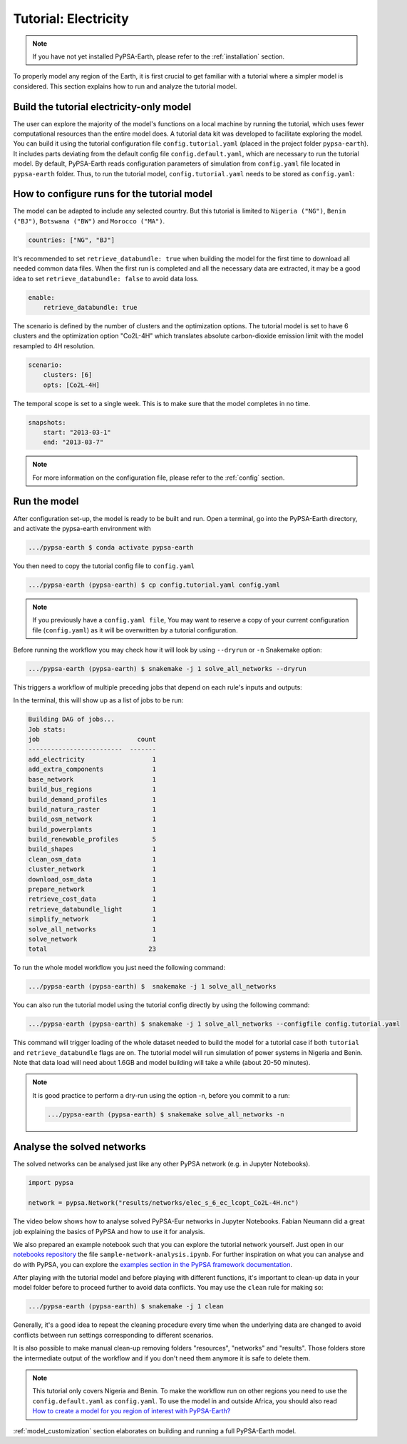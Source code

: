 .. SPDX-FileCopyrightText:  PyPSA-Earth and PyPSA-Eur Authors
..
.. SPDX-License-Identifier: CC-BY-4.0

.. _tutorial_electricity:


##########################################
Tutorial: Electricity
##########################################

.. note::
    If you have not yet installed PyPSA-Earth, please refer to the :ref:`installation` section.

To properly model any region of the Earth, it is first crucial to get familiar with a tutorial
where a simpler model is considered. This section explains how to run and analyze the tutorial model.

Build the tutorial electricity-only model
---------------------------------------------

The user can explore the majority of the model's functions on a local machine by running the tutorial,
which uses fewer computational resources than the entire model does. A tutorial data kit was developed
to facilitate exploring the model.
You can build it using the tutorial configuration file ``config.tutorial.yaml`` (placed in the project
folder ``pypsa-earth``). It includes parts deviating from the default config file ``config.default.yaml``,
which are necessary to run the tutorial model. By default, PyPSA-Earth reads configuration parameters
of simulation from ``config.yaml`` file located in ``pypsa-earth`` folder. Thus, to run the tutorial
model, ``config.tutorial.yaml`` needs to be stored as ``config.yaml``:


How to configure runs for the tutorial model
---------------------------------------------

The model can be adapted to include any selected country. But this tutorial is limited to ``Nigeria ("NG")``,
``Benin ("BJ")``, ``Botswana ("BW")`` and ``Morocco ("MA")``.

.. code:: yaml

    countries: ["NG", "BJ"]

It's recommended to set ``retrieve_databundle: true`` when building the model for the first time to download all needed common data files.
When the first run is completed and all the necessary data are extracted, it may be a good idea to set ``retrieve_databundle: false`` to avoid data loss.

.. code:: yaml

    enable:
        retrieve_databundle: true

The scenario is defined by the number of clusters and the optimization options. The tutorial model
is set to have 6 clusters and the optimization option "Co2L-4H" which translates absolute carbon-dioxide
emission limit with the model resampled to 4H resolution.

.. code:: yaml

    scenario:
        clusters: [6]
        opts: [Co2L-4H]

The temporal scope is set to a single week. This is to make sure that the model completes in no time.

.. code:: yaml

    snapshots:
        start: "2013-03-1"
        end: "2013-03-7"

.. note::
    For more information on the configuration file, please refer to the :ref:`config` section.

Run the model
---------------------

After configuration set-up, the model is ready to be built and run.
Open a terminal, go into the PyPSA-Earth directory, and activate the pypsa-earth environment with

.. code:: bash

    .../pypsa-earth $ conda activate pypsa-earth

You then need to copy the tutorial config file to ``config.yaml``

.. code:: bash

    .../pypsa-earth (pypsa-earth) $ cp config.tutorial.yaml config.yaml

.. note::
    If you previously have a ``config.yaml file``, You may want to reserve a copy of
    your current configuration file (``config.yaml``) as it will be overwritten by a tutorial configuration.

Before running the workflow you may check how it will look by using ``--dryrun`` or ``-n`` Snakemake option:

.. code:: bash

    .../pypsa-earth (pypsa-earth) $ snakemake -j 1 solve_all_networks --dryrun

This triggers a workflow of multiple preceding jobs that depend on each rule's inputs and outputs:

.. graphviz::
    :class: full-width
    :align: center

        digraph snakemake_dag {
        graph[bgcolor=white, margin=0];
        node[shape=box, style=rounded, fontname=sans,                 fontsize=10, penwidth=2];
        edge[penwidth=2, color=grey];
        0[label = "solve_all_networks", color = "0.33 0.6 0.85", style="rounded"];
        1[label = "solve_network", color = "0.37 0.6 0.85", style="rounded"];
        2[label = "prepare_network\nll: copt\nopts: Co2L-4H", color = "0.02 0.6 0.85", style="rounded"];
        3[label = "add_extra_components", color = "0.50 0.6 0.85", style="rounded"];
        4[label = "cluster_network\nclusters: 6", color = "0.31 0.6 0.85", style="rounded"];
        5[label = "simplify_network\nsimpl: ", color = "0.23 0.6 0.85", style="rounded"];
        6[label = "add_electricity", color = "0.43 0.6 0.85", style="rounded"];
        7[label = "build_renewable_profiles\ntechnology: onwind", color = "0.20 0.6 0.85", style="rounded"];
        8[label = "build_natura_raster", color = "0.07 0.6 0.85", style="rounded"];
        9[label = "retrieve_databundle_light", color = "0.04 0.6 0.85", style="rounded"];
        10[label = "build_shapes", color = "0.59 0.6 0.85", style="rounded"];
        11[label = "build_powerplants", color = "0.38 0.6 0.85", style="rounded"];
        12[label = "base_network", color = "0.47 0.6 0.85", style="rounded"];
        13[label = "build_osm_network", color = "0.52 0.6 0.85", style="rounded"];
        14[label = "clean_osm_data", color = "0.13 0.6 0.85", style="rounded"];
        15[label = "download_osm_data", color = "0.32 0.6 0.85", style="rounded"];
        16[label = "build_bus_regions", color = "0.06 0.6 0.85", style="rounded"];
        17[label = "build_renewable_profiles\ntechnology: offwind-ac", color = "0.20 0.6 0.85", style="rounded"];
        18[label = "build_renewable_profiles\ntechnology: offwind-dc", color = "0.20 0.6 0.85", style="rounded"];
        19[label = "build_renewable_profiles\ntechnology: solar", color = "0.20 0.6 0.85", style="rounded"];
        20[label = "build_renewable_profiles\ntechnology: hydro", color = "0.20 0.6 0.85", style="rounded"];
        21[label = "retrieve_cost_data\nyear: 2030", color = "0.44 0.6 0.85", style="rounded"];
        22[label = "build_demand_profiles", color = "0.51 0.6 0.85", style="rounded"];
        1 -> 0
        2 -> 1
        3 -> 2
        21 -> 2
        4 -> 3
        21 -> 3
        5 -> 4
        10 -> 4
        21 -> 4
        6 -> 5
        21 -> 5
        16 -> 5
        10 -> 5
        7 -> 6
        17 -> 6
        18 -> 6
        19 -> 6
        20 -> 6
        12 -> 6
        21 -> 6
        11 -> 6
        10 -> 6
        22 -> 6
        8 -> 7
        9 -> 7
        10 -> 7
        11 -> 7
        16 -> 7
        9 -> 8
        9 -> 10
        12 -> 11
        14 -> 11
        10 -> 11
        13 -> 12
        10 -> 12
        14 -> 13
        10 -> 13
        15 -> 14
        10 -> 14
        10 -> 16
        12 -> 16
        8 -> 17
        9 -> 17
        10 -> 17
        11 -> 17
        16 -> 17
        8 -> 18
        9 -> 18
        10 -> 18
        11 -> 18
        16 -> 18
        8 -> 19
        9 -> 19
        10 -> 19
        11 -> 19
        16 -> 19
        8 -> 20
        9 -> 20
        10 -> 20
        11 -> 20
        16 -> 20
        12 -> 22
        16 -> 22
        9 -> 22
        10 -> 22
    }

In the terminal, this will show up as a list of jobs to be run:

.. code:: console

    Building DAG of jobs...
    Job stats:
    job                          count
    -------------------------  -------
    add_electricity                  1
    add_extra_components             1
    base_network                     1
    build_bus_regions                1
    build_demand_profiles            1
    build_natura_raster              1
    build_osm_network                1
    build_powerplants                1
    build_renewable_profiles         5
    build_shapes                     1
    clean_osm_data                   1
    cluster_network                  1
    download_osm_data                1
    prepare_network                  1
    retrieve_cost_data               1
    retrieve_databundle_light        1
    simplify_network                 1
    solve_all_networks               1
    solve_network                    1
    total                           23


To run the whole model workflow you just need the following command:

.. code:: bash

    .../pypsa-earth (pypsa-earth) $  snakemake -j 1 solve_all_networks

You can also run the tutorial model using the tutorial config directly by using the following command:

.. code:: bash

    .../pypsa-earth (pypsa-earth) $ snakemake -j 1 solve_all_networks --configfile config.tutorial.yaml


This command will trigger loading of the whole dataset needed to build the model for a tutorial case if
both ``tutorial`` and ``retrieve_databundle`` flags are on. The tutorial model will run simulation of power systems in Nigeria and Benin.
Note that data load will need about 1.6GB and model building will take a while (about 20-50 minutes).

.. note::

    It is good practice to perform a dry-run using the option -n, before you commit to a run:

    .. code:: bash

        .../pypsa-earth (pypsa-earth) $ snakemake solve_all_networks -n



Analyse the solved networks
------------------------------------

The solved networks can be analysed just like any other PyPSA network (e.g. in Jupyter Notebooks).

.. code:: python

    import pypsa

    network = pypsa.Network("results/networks/elec_s_6_ec_lcopt_Co2L-4H.nc")

The video below shows how to analyse solved PyPSA-Eur networks in Jupyter Notebooks.
Fabian Neumann did a great job explaining the basics of PyPSA and how to use it for analysis.

.. raw:: html

    <iframe width="832" height="468" src="https://www.youtube.com/embed/mAwhQnNRIvs" frameborder="0" allow="accelerometer; autoplay; encrypted-media; gyroscope; picture-in-picture" allowfullscreen></iframe>

We also prepared an example notebook such that you can explore the tutorial network yourself.
Just open in our `notebooks repository <https://github.com/pypsa-meets-earth/documentation/tree/main/notebooks>`_
the file ``sample-network-analysis.ipynb``. For further inspiration on what you can analyse and do with PyPSA,
you can explore the `examples section in the PyPSA framework documentation <https://pypsa.readthedocs.io/en/latest/getting-started/quick-start.html>`_.

After playing with the tutorial model and before playing with different functions,
it's important to clean-up data in your model folder before to proceed further to avoid data conflicts.
You may use the ``clean`` rule for making so:

.. code:: bash

    .../pypsa-earth (pypsa-earth) $ snakemake -j 1 clean

Generally, it's a good idea to repeat the cleaning procedure every time when the underlying data are changed to avoid conflicts between run settings corresponding to different scenarios.

It is also possible to make manual clean-up removing folders "resources", "networks" and "results". Those folders store the intermediate output of the workflow and if you don't need them anymore it is safe to delete them.

.. note::

  This tutorial only covers Nigeria and Benin. To make the workflow run on other regions you need to use the ``config.default.yaml`` as ``config.yaml``.
  To use the model in and outside Africa, you should also read
  `How to create a model for you region of interest with PyPSA-Earth? <https://github.com/pypsa-meets-earth/pypsa-earth/discussions/505>`_

:ref:`model_customization` section elaborates on building and running a full PyPSA-Earth model.
